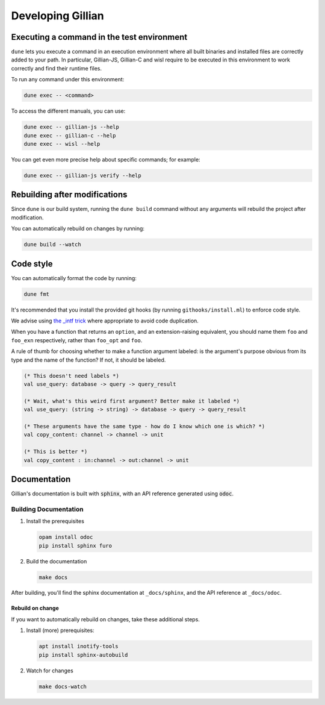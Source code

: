 Developing Gillian
******************

Executing a command in the test environment
===========================================

``dune`` lets you execute a command in an execution environment where all built binaries and installed files are correctly added to your path. In particular, Gillian-JS, Gillian-C and wisl require to be executed in this environment to work correctly and find their runtime files.

To run any command under this environment:

.. code-block:: bash

    dune exec -- <command>

To access the different manuals, you can use:

.. code-block:: bash

    dune exec -- gillian-js --help
    dune exec -- gillian-c --help
    dune exec -- wisl --help

You can get even more precise help about specific commands; for example:

.. code-block:: bash

    dune exec -- gillian-js verify --help

Rebuilding after modifications
==============================
Since ``dune`` is our build system, running the ``dune build`` command without any arguments will rebuild the project after modification.

You can automatically rebuild on changes by running:

.. code-block:: bash

    dune build --watch

Code style
==========

You can automatically format the code by running:

.. code-block:: bash

    dune fmt

It's recommended that you install the provided git hooks (by running ``githooks/install.ml``) to enforce code style.

We advise using `the _intf trick <https://www.craigfe.io/posts/the-intf-trick>`_ where appropriate to avoid code duplication.

When you have a function that returns an ``option``, and an extension-raising equivalent, you should name them ``foo`` and ``foo_exn`` respectively, rather than ``foo_opt`` and ``foo``.

A rule of thumb for choosing whether to make a function argument labeled: is the argument's purpose obvious from its type and the name of the function? If not, it should be labeled.

.. code-block:: ocaml

   (* This doesn't need labels *)
   val use_query: database -> query -> query_result

   (* Wait, what's this weird first argument? Better make it labeled *)
   val use_query: (string -> string) -> database -> query -> query_result

   (* These arguments have the same type - how do I know which one is which? *)
   val copy_content: channel -> channel -> unit

   (* This is better *)
   val copy_content : in:channel -> out:channel -> unit

Documentation
=============

Gillian's documentation is built with :code:`sphinx`, with an API reference generated using :code:`odoc`.

Building Documentation
----------------------

#. Install the prerequisites

   .. code-block:: bash

    opam install odoc
    pip install sphinx furo

#. Build the documentation

   .. code-block:: bash

    make docs

After building, you'll find the sphinx documentation at ``_docs/sphinx``, and the API reference at ``_docs/odoc``.

Rebuild on change
^^^^^^^^^^^^^^^^^

If you want to automatically rebuild on changes, take these additional steps.

#. Install (more) prerequisites:

   .. code-block:: bash

    apt install inotify-tools
    pip install sphinx-autobuild

#. Watch for changes

   .. code-block:: bash

    make docs-watch
